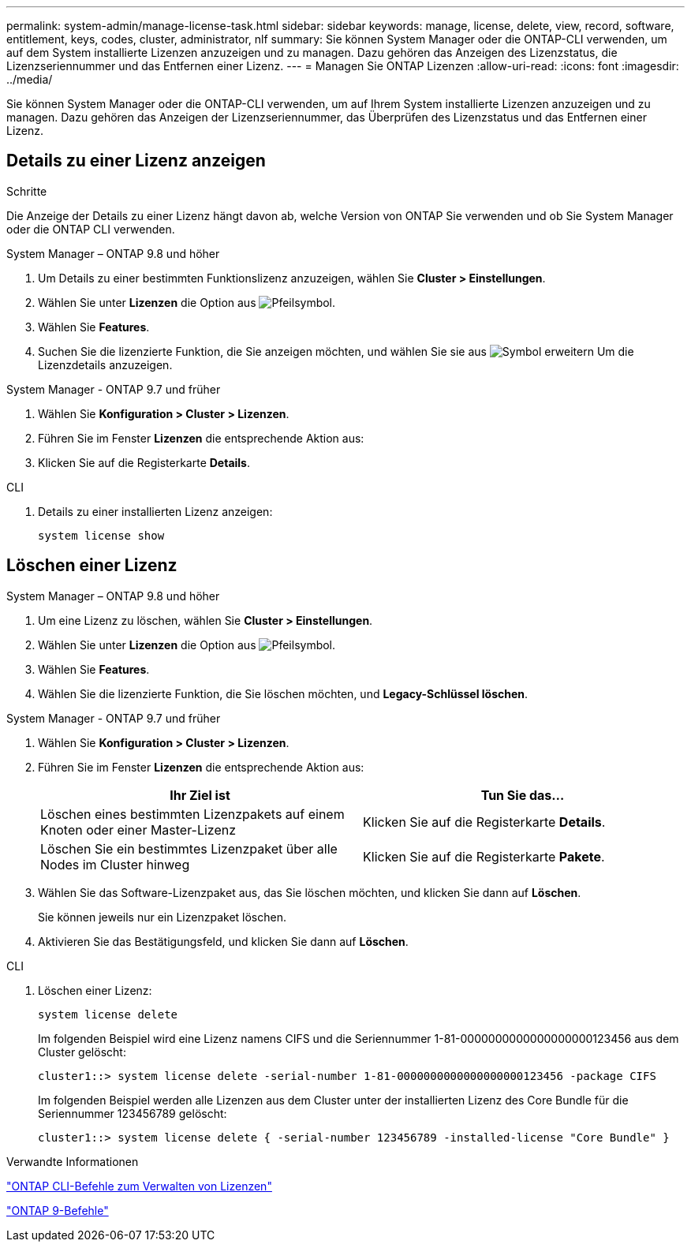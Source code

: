 ---
permalink: system-admin/manage-license-task.html 
sidebar: sidebar 
keywords: manage, license, delete, view, record, software, entitlement, keys, codes, cluster, administrator, nlf 
summary: Sie können System Manager oder die ONTAP-CLI verwenden, um auf dem System installierte Lizenzen anzuzeigen und zu managen. Dazu gehören das Anzeigen des Lizenzstatus, die Lizenzseriennummer und das Entfernen einer Lizenz. 
---
= Managen Sie ONTAP Lizenzen
:allow-uri-read: 
:icons: font
:imagesdir: ../media/


[role="lead"]
Sie können System Manager oder die ONTAP-CLI verwenden, um auf Ihrem System installierte Lizenzen anzuzeigen und zu managen. Dazu gehören das Anzeigen der Lizenzseriennummer, das Überprüfen des Lizenzstatus und das Entfernen einer Lizenz.



== Details zu einer Lizenz anzeigen

.Schritte
Die Anzeige der Details zu einer Lizenz hängt davon ab, welche Version von ONTAP Sie verwenden und ob Sie System Manager oder die ONTAP CLI verwenden.

[role="tabbed-block"]
====
.System Manager – ONTAP 9.8 und höher
--
. Um Details zu einer bestimmten Funktionslizenz anzuzeigen, wählen Sie *Cluster > Einstellungen*.
. Wählen Sie unter *Lizenzen* die Option aus image:icon_arrow.gif["Pfeilsymbol"].
. Wählen Sie *Features*.
. Suchen Sie die lizenzierte Funktion, die Sie anzeigen möchten, und wählen Sie sie aus image:icon_dropdown_arrow.gif["Symbol erweitern"] Um die Lizenzdetails anzuzeigen.


--
.System Manager - ONTAP 9.7 und früher
--
. Wählen Sie *Konfiguration > Cluster > Lizenzen*.
. Führen Sie im Fenster *Lizenzen* die entsprechende Aktion aus:
. Klicken Sie auf die Registerkarte *Details*.


--
.CLI
--
. Details zu einer installierten Lizenz anzeigen:
+
[source, cli]
----
system license show
----


--
====


== Löschen einer Lizenz

[role="tabbed-block"]
====
.System Manager – ONTAP 9.8 und höher
--
. Um eine Lizenz zu löschen, wählen Sie *Cluster > Einstellungen*.
. Wählen Sie unter *Lizenzen* die Option aus image:icon_arrow.gif["Pfeilsymbol"].
. Wählen Sie *Features*.
. Wählen Sie die lizenzierte Funktion, die Sie löschen möchten, und *Legacy-Schlüssel löschen*.


--
.System Manager - ONTAP 9.7 und früher
--
. Wählen Sie *Konfiguration > Cluster > Lizenzen*.
. Führen Sie im Fenster *Lizenzen* die entsprechende Aktion aus:
+
|===
| Ihr Ziel ist | Tun Sie das... 


 a| 
Löschen eines bestimmten Lizenzpakets auf einem Knoten oder einer Master-Lizenz
 a| 
Klicken Sie auf die Registerkarte *Details*.



 a| 
Löschen Sie ein bestimmtes Lizenzpaket über alle Nodes im Cluster hinweg
 a| 
Klicken Sie auf die Registerkarte *Pakete*.

|===
. Wählen Sie das Software-Lizenzpaket aus, das Sie löschen möchten, und klicken Sie dann auf *Löschen*.
+
Sie können jeweils nur ein Lizenzpaket löschen.

. Aktivieren Sie das Bestätigungsfeld, und klicken Sie dann auf *Löschen*.


--
.CLI
--
. Löschen einer Lizenz:
+
[source, cli]
----
system license delete
----
+
Im folgenden Beispiel wird eine Lizenz namens CIFS und die Seriennummer 1-81-0000000000000000000123456 aus dem Cluster gelöscht:

+
[listing]
----
cluster1::> system license delete -serial-number 1-81-0000000000000000000123456 -package CIFS
----
+
Im folgenden Beispiel werden alle Lizenzen aus dem Cluster unter der installierten Lizenz des Core Bundle für die Seriennummer 123456789 gelöscht:

+
[listing]
----
cluster1::> system license delete { -serial-number 123456789 -installed-license "Core Bundle" }
----


--
====
.Verwandte Informationen
https://docs.netapp.com/us-en/ontap/system-admin/commands-manage-feature-licenses-reference.html["ONTAP CLI-Befehle zum Verwalten von Lizenzen"]

https://docs.netapp.com/us-en/ontap/concepts/manual-pages.html["ONTAP 9-Befehle"^]
